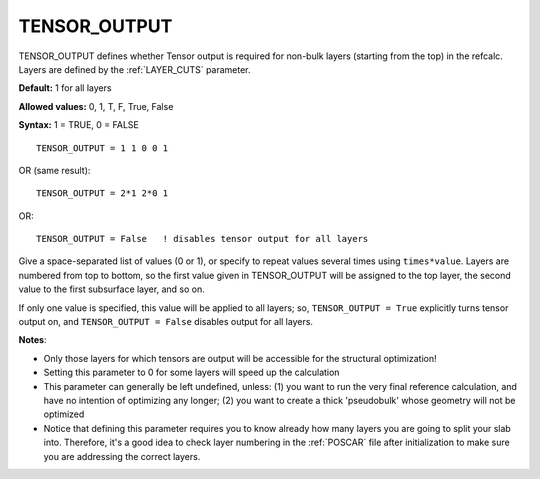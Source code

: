 .. _tensor_output:

TENSOR_OUTPUT
=============

TENSOR_OUTPUT defines whether Tensor output is required for non-bulk 
layers (starting from the top) in the refcalc. Layers are defined by 
the :ref:`LAYER_CUTS`  parameter.

**Default:** 1 for all layers

**Allowed values:** 0, 1, T, F, True, False

**Syntax:** 1 = TRUE, 0 = FALSE

::

   TENSOR_OUTPUT = 1 1 0 0 1

OR (same result):

::

   TENSOR_OUTPUT = 2*1 2*0 1

OR:

::

   TENSOR_OUTPUT = False   ! disables tensor output for all layers

Give a space-separated list of values (0 or 1), or specify to repeat values
several times using ``times*value``. Layers are numbered from top to bottom,
so the first value given in TENSOR_OUTPUT will be assigned to the top layer,
the second value to the first subsurface layer, and so on.

If only one value is specified, this value will be applied to all
layers; so, ``TENSOR_OUTPUT = True`` explicitly turns tensor output
on, and ``TENSOR_OUTPUT = False`` disables output for all layers.

**Notes**:

-  Only those layers for which tensors are output will be accessible for the
   structural optimization!
-  Setting this parameter to 0 for some layers will speed up the calculation
-  This parameter can generally be left undefined, unless: (1) you want to run
   the very final reference calculation, and have no intention of optimizing
   any longer; (2) you want to create a thick 'pseudobulk' whose geometry will
   not be optimized
-  Notice that defining this parameter requires you to know already how many
   layers you are going to split your slab into. Therefore, it's a good idea
   to check layer numbering in the :ref:`POSCAR` file after
   initialization to make sure you are addressing the correct layers.
